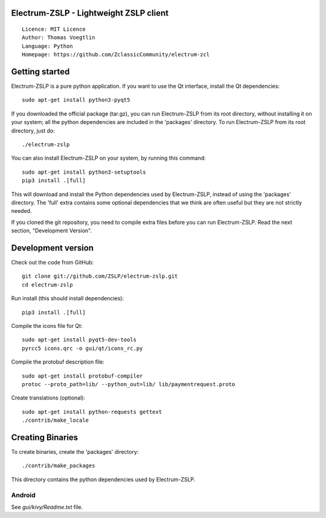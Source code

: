 Electrum-ZSLP - Lightweight ZSLP client
=====================================

::

  Licence: MIT Licence
  Author: Thomas Voegtlin
  Language: Python
  Homepage: https://github.com/ZclassicCommunity/electrum-zcl


.. image:: https://travis-ci.org/ZclassicCommunity/electrum-zcl.svg?branch=master
    :target: https://travis-ci.org/ZclassicCommunity/electrum-zcl
    :alt: Build Status





Getting started
===============

Electrum-ZSLP is a pure python application. If you want to use the
Qt interface, install the Qt dependencies::

    sudo apt-get install python3-pyqt5

If you downloaded the official package (tar.gz), you can run
Electrum-ZSLP from its root directory, without installing it on your
system; all the python dependencies are included in the 'packages'
directory. To run Electrum-ZSLP from its root directory, just do::

    ./electrum-zslp

You can also install Electrum-ZSLP on your system, by running this command::

    sudo apt-get install python3-setuptools
    pip3 install .[full]

This will download and install the Python dependencies used by
Electrum-ZSLP, instead of using the 'packages' directory.
The 'full' extra contains some optional dependencies that we think
are often useful but they are not strictly needed.

If you cloned the git repository, you need to compile extra files
before you can run Electrum-ZSLP. Read the next section, "Development
Version".



Development version
===================

Check out the code from GitHub::

    git clone git://github.com/ZSLP/electrum-zslp.git
    cd electrum-zslp

Run install (this should install dependencies)::

    pip3 install .[full]

Compile the icons file for Qt::

    sudo apt-get install pyqt5-dev-tools
    pyrcc5 icons.qrc -o gui/qt/icons_rc.py

Compile the protobuf description file::

    sudo apt-get install protobuf-compiler
    protoc --proto_path=lib/ --python_out=lib/ lib/paymentrequest.proto

Create translations (optional)::

    sudo apt-get install python-requests gettext
    ./contrib/make_locale




Creating Binaries
=================


To create binaries, create the 'packages' directory::

    ./contrib/make_packages

This directory contains the python dependencies used by Electrum-ZSLP.

Android
-------

See `gui/kivy/Readme.txt` file.
